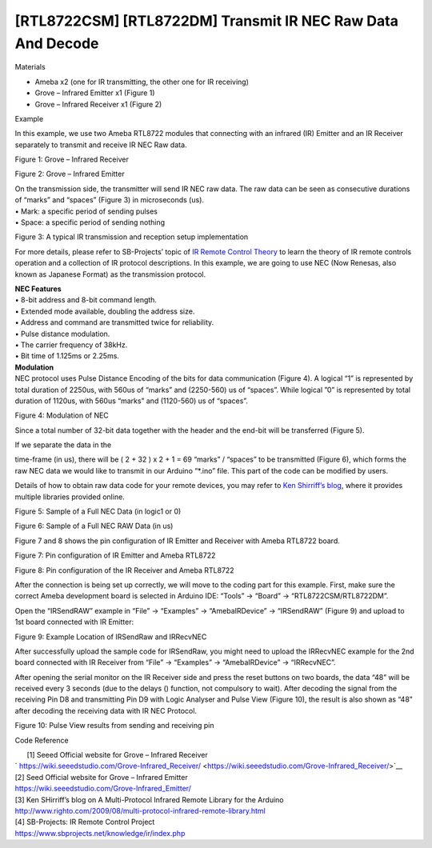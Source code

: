 [RTL8722CSM] [RTL8722DM] Transmit IR NEC Raw Data And Decode
===============================================================
Materials

-  Ameba x2 (one for IR transmitting, the other one for IR receiving)

-  Grove – Infrared Emitter x1 (Figure 1)

-  Grove – Infrared Receiver x1 (Figure 2)

Example

In this example, we use two Ameba RTL8722 modules that connecting with
an infrared (IR) Emitter and an IR Receiver separately to transmit and
receive IR NEC Raw data.

.. image:: ../media/[RTL8722CSM]_[RTL8722DM]_Transmit_IR_NEC_Raw_Data_And_Decode/image1.jpeg
   :alt: 1
   :width: 688
   :height: 686
   :scale: 100 %

Figure 1: Grove – Infrared Receiver

.. image:: ../media/[RTL8722CSM]_[RTL8722DM]_Transmit_IR_NEC_Raw_Data_And_Decode/image2.png
   :alt: 1
   :width: 394
   :height: 323
   :scale: 100 %

Figure 2: Grove – Infrared Emitter

| On the transmission side, the transmitter will send IR NEC raw data.
  The raw data can be seen as consecutive durations of “marks” and
  “spaces” (Figure 3) in microseconds (us).
| • Mark: a specific period of sending pulses
| • Space: a specific period of sending nothing

.. image:: ../media/[RTL8722CSM]_[RTL8722DM]_Transmit_IR_NEC_Raw_Data_And_Decode/image3.png
   :alt: 1
   :width: 531
   :height: 188
   :scale: 100 %

Figure 3: A typical IR transmission and reception setup implementation

For more details, please refer to SB-Projects’ topic of `IR Remote
Control Theory <https://www.sbprojects.net/knowledge/ir/index.php>`__ to
learn the theory of IR remote controls operation and a collection of IR
protocol descriptions. In this example, we are going to use NEC (Now
Renesas, also known as Japanese Format) as the transmission protocol.

| **NEC Features**
| • 8-bit address and 8-bit command length.
| • Extended mode available, doubling the address size.
| • Address and command are transmitted twice for reliability.
| • Pulse distance modulation.
| • The carrier frequency of 38kHz.
| • Bit time of 1.125ms or 2.25ms.

| **Modulation**
| NEC protocol uses Pulse Distance Encoding of the bits for data
  communication (Figure 4). A logical “1” is represented by total
  duration of 2250us, with 560us of “marks” and (2250-560) us of
  “spaces”. While logical ”0” is represented by total duration of
  1120us, with 560us “marks” and (1120-560) us of “spaces”.

.. image:: ../media/[RTL8722CSM]_[RTL8722DM]_Transmit_IR_NEC_Raw_Data_And_Decode/image4.png
   :alt: 1
   :width: 425
   :height: 125
   :scale: 100 %

Figure 4: Modulation of NEC

Since a total number of 32\-bit data together with the header and the end\-bit will be transferred (Figure 5). 

If we separate the data in the

time\-frame (in us), there will be ( 2 + 32 ) x 2 + 1 = 69 “marks” \/
“spaces” to be transmitted (Figure 6), which forms the raw NEC data we
would like to transmit in our Arduino “\*.ino” file. This part of the code can be modified by users. 

Details of how to obtain raw data code
for your remote devices, you may refer to `Ken Shirriff’s blog <http://www.righto.com/2009/08/multi-protocol-infrared-remote-library.html>`__,
where it provides multiple libraries provided online.

.. image:: ../media/[RTL8722CSM]_[RTL8722DM]_Transmit_IR_NEC_Raw_Data_And_Decode/image5.png
   :alt: 1
   :width: 550
   :height: 110
   :scale: 100 %

Figure 5: Sample of a Full NEC Data (in logic1 or 0)

.. image:: ../media/[RTL8722CSM]_[RTL8722DM]_Transmit_IR_NEC_Raw_Data_And_Decode/image6.png
   :alt: 1
   :width: 830
   :height: 109
   :scale: 100 %

Figure 6: Sample of a Full NEC RAW Data (in us)

Figure 7 and 8 shows the pin configuration of IR Emitter and Receiver
with Ameba RTL8722 board.

.. image:: ../media/[RTL8722CSM]_[RTL8722DM]_Transmit_IR_NEC_Raw_Data_And_Decode/image7.png
   :alt: 1
   :width: 764
   :height: 473
   :scale: 100 %

Figure 7: Pin configuration of IR Emitter and Ameba RTL8722

.. image:: ../media/[RTL8722CSM]_[RTL8722DM]_Transmit_IR_NEC_Raw_Data_And_Decode/image8.png
   :alt: 1
   :width: 721
   :height: 468
   :scale: 100 %

Figure 8: Pin configuration of the IR Receiver and Ameba RTL8722

After the connection is being set up correctly, we will move to the
coding part for this example. First, make sure the correct Ameba
development board is selected in Arduino IDE: “Tools” -> “Board” ->
“RTL8722CSM/RTL8722DM”.

Open the “IRSendRAW” example in “File” -> “Examples” -> “AmebaIRDevice”
-> “IRSendRAW” (Figure 9) and upload to 1st board connected with IR
Emitter:

.. image:: ../media/[RTL8722CSM]_[RTL8722DM]_Transmit_IR_NEC_Raw_Data_And_Decode/image9.png
   :alt: 1
   :width: 554
   :height: 537
   :scale: 100 %

Figure 9: Example Location of IRSendRaw and IRRecvNEC

After successfully upload the sample code for IRSendRaw, you might need
to upload the IRRecvNEC example for the 2nd board connected with IR
Receiver from “File” -> “Examples” -> “AmebaIRDevice” -> “IRRecvNEC”.

After opening the serial monitor on the IR Receiver side and press the
reset buttons on two boards, the data “48” will be received every 3
seconds (due to the delays () function, not compulsory to wait). After
decoding the signal from the receiving Pin D8 and transmitting Pin D9
with Logic Analyser and Pulse View (Figure 10), the result is also shown
as “48” after decoding the receiving data with IR NEC Protocol.

.. image:: ../media/[RTL8722CSM]_[RTL8722DM]_Transmit_IR_NEC_Raw_Data_And_Decode/image10.png
   :alt: 1
   :width: 1210
   :height: 163
   :scale: 100 %

Figure 10: Pulse View results from sending and receiving pin

Code Reference

|       [1] Seeed Official website for Grove – Infrared Receiver
| `     
  https://wiki.seeedstudio.com/Grove-Infrared_Receiver/ <https://wiki.seeedstudio.com/Grove-Infrared_Receiver/>`__

| [2] Seed Official website for Grove – Infrared Emitter
| https://wiki.seeedstudio.com/Grove-Infrared_Emitter/

| [3] Ken SHirriff’s blog on A Multi-Protocol Infrared Remote Library
  for the Arduino
| http://www.righto.com/2009/08/multi-protocol-infrared-remote-library.html

| [4] SB-Projects: IR Remote Control Project
| https://www.sbprojects.net/knowledge/ir/index.php
